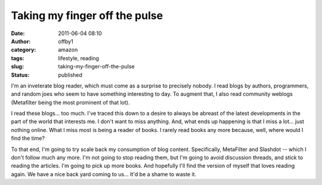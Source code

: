Taking my finger off the pulse
##############################
:date: 2011-06-04 08:10
:author: offby1
:category: amazon
:tags: lifestyle, reading
:slug: taking-my-finger-off-the-pulse
:status: published

I'm an inveterate blog reader, which must come as a surprise to
precisely nobody. I read blogs by authors, programmers, and random joes
who seem to have something interesting to day. To augment that, I also
read community weblogs (Metafilter being the most prominent of that
lot).

I read these blogs... too much. I've traced this down to a desire to
always be abreast of the latest developments in the part of the world
that interests me. I don't want to miss anything. And, what ends up
happening is that I miss a lot... just nothing online. What I miss most
is being a reader of books. I rarely read books any more because, well,
where would I find the time?

To that end, I'm going to try scale back my consumption of blog content.
Specifically, MetaFilter and Slashdot -- which I don't follow much any
more. I'm not going to stop reading them, but I'm going to avoid
discussion threads, and stick to reading the articles. I'm going to pick
up more books. And hopefully I'll find the version of myself that loves
reading again. We have a nice back yard coming to us... It'd be a shame
to waste it.
